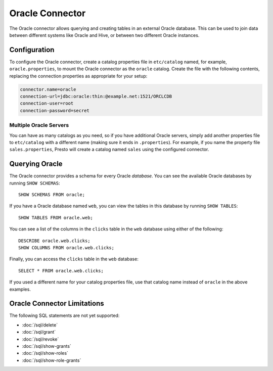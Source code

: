 ================
Oracle Connector
================

The Oracle connector allows querying and creating tables in an
external Oracle database. This can be used to join data between
different systems like Oracle and Hive, or between two different
Oracle instances.

Configuration
-------------

To configure the Oracle connector, create a catalog properties file
in ``etc/catalog`` named, for example, ``oracle.properties``, to
mount the Oracle connector as the ``oracle`` catalog.
Create the file with the following contents, replacing the
connection properties as appropriate for your setup:

.. code-block:: none

    connector.name=oracle
    connection-url=jdbc:oracle:thin:@example.net:1521/ORCLCDB
    connection-user=root
    connection-password=secret

Multiple Oracle Servers
^^^^^^^^^^^^^^^^^^^^^^^

You can have as many catalogs as you need, so if you have additional
Oracle servers, simply add another properties file to ``etc/catalog``
with a different name (making sure it ends in ``.properties``). For
example, if you name the property file ``sales.properties``, Presto
will create a catalog named ``sales`` using the configured connector.

Querying Oracle
---------------

The Oracle connector provides a schema for every Oracle *database*.
You can see the available Oracle databases by running ``SHOW SCHEMAS``::

    SHOW SCHEMAS FROM oracle;

If you have a Oracle database named ``web``, you can view the tables
in this database by running ``SHOW TABLES``::

    SHOW TABLES FROM oracle.web;

You can see a list of the columns in the ``clicks`` table in the ``web`` database
using either of the following::

    DESCRIBE oracle.web.clicks;
    SHOW COLUMNS FROM oracle.web.clicks;

Finally, you can access the ``clicks`` table in the ``web`` database::

    SELECT * FROM oracle.web.clicks;

If you used a different name for your catalog properties file, use
that catalog name instead of ``oracle`` in the above examples.

Oracle Connector Limitations
----------------------------

The following SQL statements are not yet supported:

* :doc:`/sql/delete`
* :doc:`/sql/grant`
* :doc:`/sql/revoke`
* :doc:`/sql/show-grants`
* :doc:`/sql/show-roles`
* :doc:`/sql/show-role-grants`
